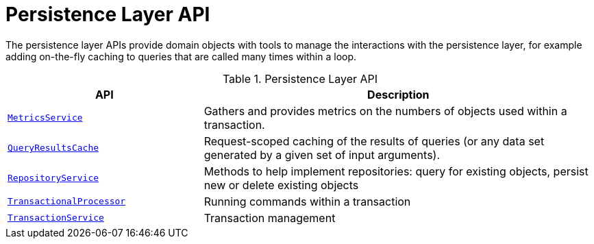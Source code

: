 = Persistence Layer API

:Notice: Licensed to the Apache Software Foundation (ASF) under one or more contributor license agreements. See the NOTICE file distributed with this work for additional information regarding copyright ownership. The ASF licenses this file to you under the Apache License, Version 2.0 (the "License"); you may not use this file except in compliance with the License. You may obtain a copy of the License at. http://www.apache.org/licenses/LICENSE-2.0 . Unless required by applicable law or agreed to in writing, software distributed under the License is distributed on an "AS IS" BASIS, WITHOUT WARRANTIES OR  CONDITIONS OF ANY KIND, either express or implied. See the License for the specific language governing permissions and limitations under the License.
:page-partial:


The persistence layer APIs provide domain objects with tools to manage the interactions with the persistence layer, for example adding on-the-fly caching to queries that are called many times within a loop.


.Persistence Layer API
[cols="2m,4a",options="header"]
|===

|API
|Description


|xref:refguide:applib:index/services/metrics/MetricsService.adoc[MetricsService]
|Gathers and provides metrics on the numbers of objects used within a transaction.


|xref:refguide:applib:index/services/queryresultscache/QueryResultsCache.adoc[QueryResultsCache]
|Request-scoped caching of the results of queries (or any data set generated by a given set of input arguments).



|xref:refguide:applib:index/services/repository/RepositoryService.adoc[RepositoryService]
|Methods to help implement repositories: query for existing objects, persist new or delete existing objects


|xref:refguide:applib:index/services/xactn/TransactionalProcessor.adoc[TransactionalProcessor]
|Running commands within a transaction


|xref:refguide:applib:index/services/xactn/TransactionService.adoc[TransactionService]
|Transaction management



|===



